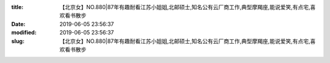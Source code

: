 
:title: 【北京女】NO.880|87年有趣耐看江苏小姐姐,北邮硕士,知名公有云厂商工作,典型摩羯座,能说爱笑,有点宅,喜欢看书散步
:date: 2019-06-05 23:56:37
:modified: 2019-06-05 23:56:37
:slug: 【北京女】NO.880|87年有趣耐看江苏小姐姐,北邮硕士,知名公有云厂商工作,典型摩羯座,能说爱笑,有点宅,喜欢看书散步


.. raw:: html
    :file: html/【北京女】NO.880|87年有趣耐看江苏小姐姐,北邮硕士,知名公有云厂商工作,典型摩羯座,能说爱笑,有点宅,喜欢看书散步.html
